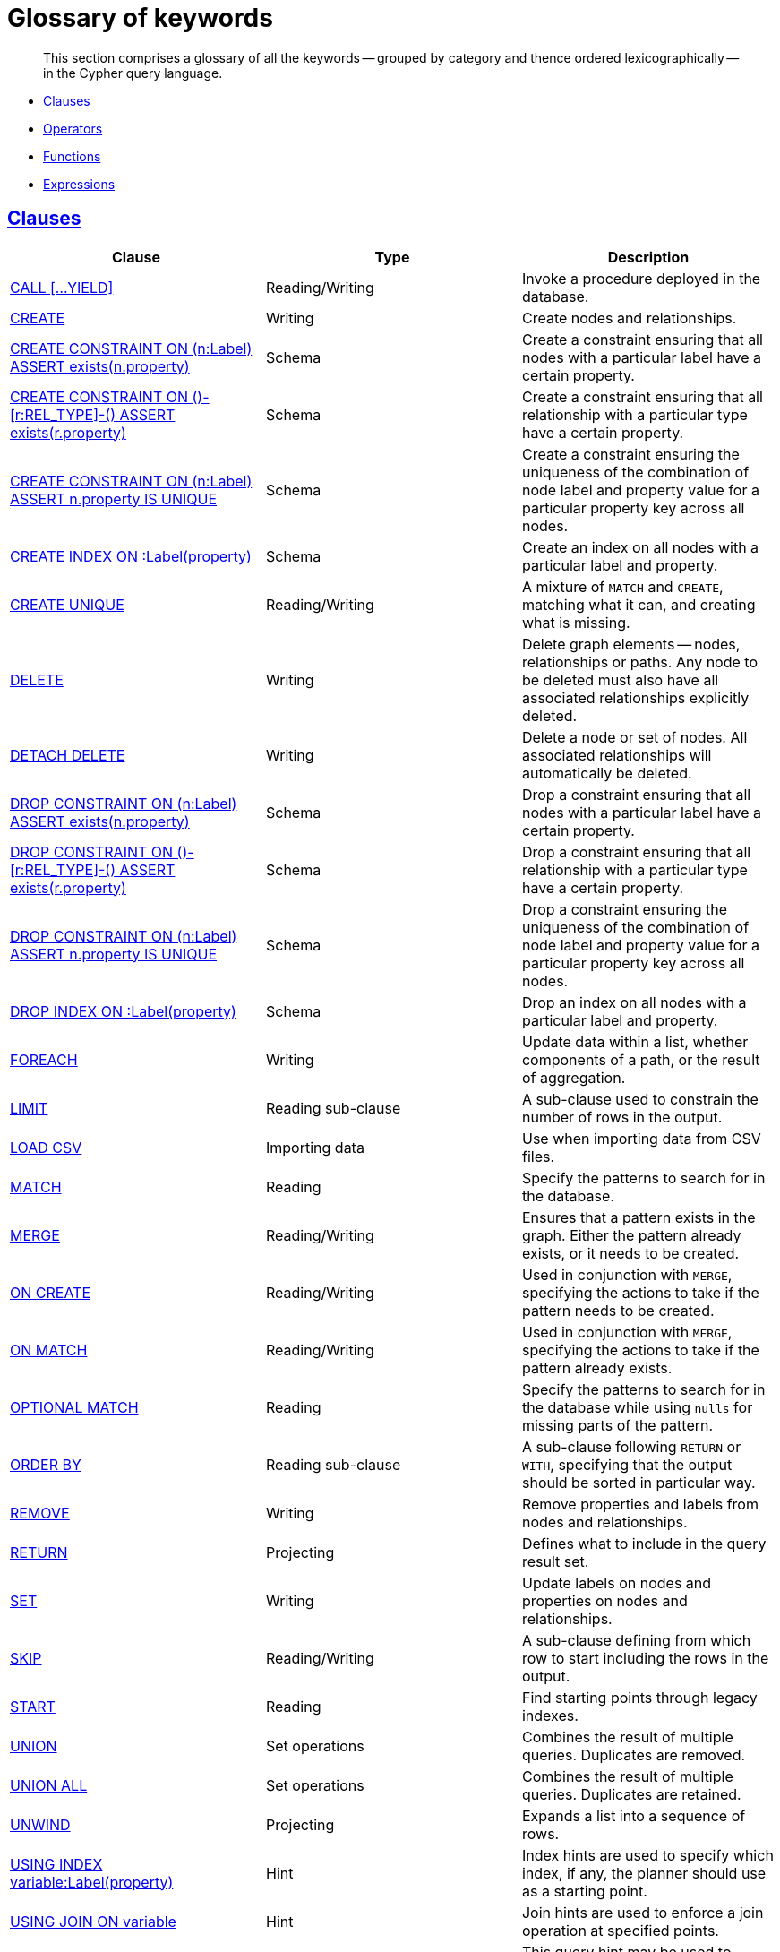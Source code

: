 [[cypher-glossary]]
= Glossary of keywords

[abstract]
--
This section comprises a glossary of all the keywords -- grouped by category and thence ordered lexicographically -- in the Cypher query language.
--

* <<glossary-clauses,Clauses>>
* <<glossary-operators,Operators>>
* <<glossary-functions,Functions>>
* <<glossary-expressions,Expressions>>


[[glossary-clauses]]
== <<query-clause,Clauses>>

[options="header"]
|===
|Clause                                     | Type      |   Description
|<<query-call,CALL [...YIELD]>>                        | Reading/Writing   | Invoke a procedure deployed in the database.
|<<query-create,CREATE>>                    | Writing     |  Create nodes and relationships.
|<<constraints-create-node-property-existence-constraint,CREATE CONSTRAINT ON (n:Label) ASSERT exists(n.property)>>  | Schema   | Create a constraint ensuring that all nodes with a particular label have a certain property.
|<<constraints-create-relationship-property-existence-constraint,CREATE CONSTRAINT ON ()-[r:REL_TYPE]-() ASSERT exists(r.property)>>  | Schema   | Create a constraint ensuring that all relationship with a particular type have a certain property.
|<<constraints-create-uniqueness-constraint,CREATE CONSTRAINT ON (n:Label) ASSERT n.property IS UNIQUE>>  |  Schema | Create a constraint ensuring the uniqueness of the combination of node label and property value for a particular property key across all nodes.
|<<schema-index-create-an-index,CREATE INDEX ON :Label(property)>>  | Schema  | Create an index on all nodes with a particular label and property.
|<<query-create-unique,CREATE UNIQUE>>      | Reading/Writing     |  A mixture of `MATCH` and `CREATE`, matching what it can, and creating what is missing.
|<<query-delete,DELETE>>                    | Writing     |  Delete graph elements — nodes, relationships or paths. Any node to be deleted must also have all associated relationships explicitly deleted.
|<<query-delete,DETACH DELETE>>             | Writing     |  Delete a node or set of nodes. All associated relationships will automatically be deleted.
|<<constraints-drop-node-property-existence-constraint,DROP CONSTRAINT ON (n:Label) ASSERT exists(n.property)>>      | Schema   | Drop a constraint ensuring that all nodes with a particular label have a certain property.
|<<constraints-drop-relationship-property-existence-constraint,DROP CONSTRAINT ON ()-[r:REL_TYPE]-() ASSERT exists(r.property)>>      | Schema   | Drop a constraint ensuring that all relationship with a particular type have a certain property.
|<<constraints-drop-uniqueness-constraint,DROP CONSTRAINT ON (n:Label) ASSERT n.property IS UNIQUE>>       | Schema | Drop a constraint ensuring the uniqueness of the combination of node label and property value for a particular property key across all nodes.
|<<schema-index-drop-an-index,DROP INDEX ON :Label(property)>>       | Schema | Drop an index on all nodes with a particular label and property.
|<<query-foreach,FOREACH>>                  | Writing     |  Update data within a list, whether components of a path, or the result of aggregation.
|<<query-limit,LIMIT>>                          | Reading sub-clause | A sub-clause used to constrain the number of rows in the output.
|<<query-load-csv,LOAD CSV>>                | Importing data     |  Use when importing data from CSV files.
|<<query-match,MATCH>>                      | Reading      |  Specify the patterns to search for in the database.
|<<query-merge,MERGE>>                      | Reading/Writing     |  Ensures that a pattern exists in the graph. Either the pattern already exists, or it needs to be created.
|<<query-merge-on-create-on-match,ON CREATE>>   | Reading/Writing | Used in conjunction with `MERGE`, specifying the actions to take if the pattern needs to be created.
|<<query-merge-on-create-on-match,ON MATCH>>    | Reading/Writing | Used in conjunction with `MERGE`, specifying the actions to take if the pattern already exists.
|<<query-optional-match,OPTIONAL MATCH>>    | Reading      |  Specify the patterns to search for in the database while using `nulls` for missing parts of the pattern.
|<<query-order,ORDER BY>>                       | Reading sub-clause | A sub-clause following `RETURN` or `WITH`, specifying that the output should be sorted in particular way.
|<<query-remove,REMOVE>>                    | Writing     |  Remove properties and labels from nodes and relationships.
|<<query-return,RETURN>>                    | Projecting   |  Defines what to include in the query result set.
|<<query-set,SET>>                          | Writing     |  Update labels on nodes and properties on nodes and relationships.
|<<query-skip,SKIP>>                            | Reading/Writing | A sub-clause defining from which row to start including the rows in the output.
|<<query-start,START>>                      | Reading      |  Find starting points through legacy indexes.
|<<query-union,UNION>>                      | Set operations   |  Combines the result of multiple queries. Duplicates are removed.
|<<query-union,UNION ALL>>                      | Set operations   |  Combines the result of multiple queries. Duplicates are retained.
|<<query-unwind,UNWIND>>                    | Projecting   |  Expands a list into a sequence of rows.
|<<query-using-index-hint,USING INDEX variable:Label(property)>>  | Hint | Index hints are used to specify which index, if any, the planner should use as a starting point.
|<<query-using-join-hint,USING JOIN ON variable>>                 | Hint | Join hints are used to enforce a join operation at specified points.
|<<query-using-periodic-commit-hint,USING PERIODIC COMMIT>>       | Hint | This query hint may be used to prevent an out-of-memory error from occurring when importing large amounts of data using `LOAD CSV`.
|<<query-using-scan-hint,USING SCAN variable:Label>>              | Hint | Scan hints are used to force the planner to do a label scan (followed by a filtering operation) instead of using an index.
|<<query-with,WITH>>                        | Projecting   |  Allows query parts to be chained together, piping the results from one to be used as starting points or criteria in the next.
|<<query-where,WHERE>>                          | Reading sub-clause | A sub-clause used to add constraints to the patterns in a `MATCH` or `OPTIONAL MATCH` clause, or to filter the results of a `WITH` clause.
|===


[[glossary-operators]]
== <<query-operators,Operators>>

[options="header"]
|===
|Operator                                                   | Type          | Description
| <<query-operators-mathematical,%>>                      | Mathematical  | Modulo division
| <<query-operators-mathematical,*>>                      | Mathematical  | Multiplication
| <<query-operators-mathematical,+>>                      | Mathematical  | Addition
| <<query-operators-string,+>>                            | String        | Concatenation
| <<query-operators-list,+>>                              | List          | Concatenation
| <<query-operators-mathematical,\->>                      | Mathematical  | Subtraction or unary minus
| <<query-operators-general,.>>                             | General      | Property access
| <<query-operators-mathematical,/>>                      | Mathematical  | Division
| <<query-operators-comparison,<>>                        | Comparison    | Less than
| <<query-operators-comparison,\<\=>>                       | Comparison    | Less than or equal to
| <<query-operators-comparison,<> >>                       | Comparison    | Inequality
| <<query-operators-comparison,\=>>                        | Comparison    | Equality
| <<query-operators-string,=~>>                           | String        | Regular expression match
| <<query-operators-comparison,> >>                        | Comparison    | Greater than
| <<query-operators-comparison,>\=>>                       | Comparison    | Greater than or equal to
| <<query-operators-boolean,AND>>                         | Boolean       | Conjunction
| <<query-operator-comparison-string-specific,CONTAINS>>  | String comparison | Case-sensitive inclusion search
| <<query-operators-general,DISTINCT>>           | General           | Duplicate removal
| <<query-operator-comparison-string-specific,ENDS WITH>> | String comparison | Case-sensitive suffix search
| <<query-operators-list,IN>>                             | List          | List element existence check
| <<query-operators-comparison,IS NOT NULL>>              | Comparison    | Non-`null` check
| <<query-operators-comparison,IS NULL>>                  | Comparison    | `null` check
| <<query-operators-boolean,NOT>>                         | Boolean       | Negation
| <<query-operators-boolean,OR>>                          | Boolean       | Disjunction
| <<query-operator-comparison-string-specific,STARTS WITH>>   | String comparison | Case-sensitive prefix search
| <<query-operators-boolean,XOR>>                         | Boolean     | Exclusive disjunction
| <<query-operators-general,[]>>                            | General        | Subscript (dynamic property access)
| <<query-operators-list,[]>>                            | List        | Subscript (accessing element(s) in a list)
| <<query-operators-mathematical,^>>                      | Mathematical  | Exponentiation
|===


[[glossary-functions]]
== <<query-function,Functions>>

[options="header"]
|===
|Function                                       | Type              | Description
|<<functions-abs, abs()>>                       |  Numeric          | Returns the absolute value of a number.
|<<functions-acos, acos()>>                     | Trigonometric     | Returns the arccosine of the expression.
|<<functions-all,all()>>                        | Predicate         | Tests whether a predicate holds for all elements in the list.
|<<functions-any,any()>>                        | Predicate         | Tests whether a predicate holds for at least one element in the list.
|<<functions-asin, asin()>>                     | Trigonometric     | Returns the arcsine of the expression.
|<<functions-atan, atan()>>                     | Trigonometric     | Returns the arctangent of the expression.
|<<functions-atan2, atan2()>>                   | Trigonometric     | Returns the arctangent2 of a set of coordinates.
|<<functions-avg,avg()>>                        | Aggregating       | Returns the average value of a numeric expression.
|<<functions-ceil, ceil()>>                     | Numeric           | Returns the smallest integer greater than or equal to the argument.
|<<functions-coalesce,coalesce()>>              | Scalar            | Returns the first non-`null` value in the list of expressions passed to it.
|<<functions-collect,collect()>>                | Aggregating       | Returns a list containing the values returned by an expression.
|<<functions-cos, cos()>>                       | Trigonometric     | Returns the cosine of the expression.
|<<functions-cot, cot()>>                       | Trigonometric     | Returns the cotangent of the expression.
|<<functions-count,count()>>                    | Aggregating       | Returns the number of values or rows.
|<<functions-degrees, degrees()>>               | Trigonometric     | Converts radians to degrees.
|<<functions-distance,distance()>>              | Spatial           | Returns a floating point number representing the geodesic distance between any two given points.
|<<functions-e, e()>>                           | Logarithmic       | Returns the base of the natural logarithm, `e`.
|<<functions-endnode,endNode()>>                | Scalar            | Returns the last node of a relationship.
|<<functions-exists,exists()>>                  | Predicate         | Returns true if a match for the pattern exists in the graph, or the property exists in the node, relationship or map.
|<<functions-exp, exp()>>                       | Logarithmic       | Returns `e^n`, where `e` is the base of the natural logarithm, and `n` is the value of the argument expression.
|<<functions-extract,extract()>>                | List              | Returns a single property, or the value of a function from a list of nodes or relationships.
|<<functions-filter,filter()>>                  | List              | Returns all the elements in a list complying with a predicate.
|<<functions-floor, floor()>>                   | Numeric           | Returns the greatest integer less than or equal to the expression.
|<<functions-haversin, haversin()>>             | Trigonometric     | Returns half the versine of the expression.
|<<functions-head,head()>>                      | Scalar            | Returns the first element in a list.
|<<functions-id,id()>>                          | Scalar            | Returns the id of the relationship or node.
|<<functions-keys,keys()>>                      | List              | Returns a list of string representations for the property names of a node, relationship, or map.
|<<functions-labels,labels()>>                  | List              | Returns a list of string representations for the labels attached to a node.
|<<functions-last,last()>>                      | Scalar            | Returns the last element in a list.
|<<functions-left,left()>>                      | String            | Returns a string containing the left n characters of the original string.
|<<functions-length,length()>>                  | Scalar            | Returns the length of a path.
|<<functions-log, log()>>                       | Logarithmic       | Returns the natural logarithm of the expression.
|<<functions-log10, log10()>>                   | Logarithmic       | Returns the common logarithm (base 10) of the expression.
|<<functions-ltrim,lTrim()>>                    | String            | Returns the original string with whitespace removed from the left side.
|<<functions-max,max()>>                        | Aggregating       | Returns the maximum value in a set of values returned by an expression.
|<<functions-min,min()>>                        | Aggregating       | Returns the minimum value in a set of values returned by an expression.
|<<functions-nodes,nodes()>>                    | List              | Returns all nodes in a path.
|<<functions-none,none()>>                      | Predicate         | Returns true if the predicate holds for no element in the list.
|<<functions-percentilecont,percentileCont()>>  | Aggregating       | Returns the percentile of a given value over a group using linear interpolation.
|<<functions-percentiledisc,percentileDisc()>>  | Aggregating       | Returns the nearest value to a given percentile over a group using a rounding method.
|<<functions-pi, pi()>>                         | Trigonometric     | Returns the mathematical constant _pi_.
|<<functions-point-cartesian,point() - cartesian 2D>>                    | Spatial           | Returns a point object, given two coordinate values in the cartesian coordinate system.
|<<functions-point,point() - WGS 84>>                    | Spatial           | Returns a point object, given two coordinate values in the WGS 84 coordinate system.
|<<functions-properties,properties()>>          | Scalar            | If the argument is a node or a relationship, the returned map is a map of its properties.
|<<functions-radians, radians()>>               | Trigonometric     | Converts degrees to radians.
|<<functions-rand, rand()>>                     | Numeric           | Returns a random number in the range from 0 (inclusive) to 1 (exclusive), `[0, 1)`.
|<<functions-range,range()>>                    | List              | Returns numerical values in a range.
|<<functions-reduce,reduce()>>                  | List              | Runs an expression against individual elements of a list, storing the result of the expression in an accumulator.
|<<functions-relationships,relationships()/rels()>>    | List              | Returns all relationships in a path.
|<<functions-replace,replace()>>                | String            | Returns a string with the search string replaced by the replace string, replacing all occurrences.
|<<functions-reverse,reverse()>>                | String            | Returns the original string reversed.
|<<functions-right,right()>>                    | String            | Returns a string containing the right n characters of the original string.
|<<functions-round, round()>>                   | Numeric           | Returns the numerical expression, rounded to the nearest integer.
|<<functions-rtrim,rTrim()>>                    | String            | Returns the original string with whitespace removed from the right side.
|<<functions-sign, sign()>>                     | Numeric           | Returns the signum of a number -- zero if the expression is zero, `-1` for any negative number, and `1` for any positive number.
|<<functions-sin, sin()>>                       | Trigonometric     | Returns the sine of the expression.
|<<functions-single,single()>>                  | Predicate         | Returns true if the predicate holds for exactly one of the elements in the list.
|<<functions-size,size()>>                      | Scalar            | Returns the number of items in a list.
|<<functions-size-of-pattern-expression,Size of pattern expression>>  | Scalar   | Returns the number of sub-graphs matching the pattern expression.
|<<functions-size-of-string,Size of string>>  | Scalar          | Returns the size of a string.
|<<functions-split,split()>>                    | String            | Returns the sequence of strings which are delimited by split patterns.
|<<functions-sqrt, sqrt()>>                     | Logarithmic       | Returns the square root of a number.
|<<functions-startnode,startNode()>>            | Scalar            | Returns the first node of a relationship.
|<<functions-stdev,stDev()>>                    | Aggregating       | Returns the standard deviation for a given value over a group for a sample of a population.
|<<functions-stdevp,stDevP()>>                  | Aggregating       | Returns the standard deviation for a given value over a group for an entire population.
|<<functions-substring,substring()>>            | String            | Returns a substring of the original, with a 0-based index start and length.
|<<functions-sum,sum()>>                        | Aggregating       | Returns the sum of all the non-`null` values returned by a numeric expression.
|<<functions-tail,tail()>>                      | List              | Returns all but the first element in a list.
|<<functions-tan, tan()>>                       | Trigonometric     | Returns the tangent of the expression.
|<<functions-timestamp,timestamp()>>            | Scalar            | Returns the difference, measured in milliseconds, between the current time and midnight, January 1, 1970 UTC.
|<<functions-toboolean,toBoolean()>>                | Scalar            | Converts the argument to a boolean and returns the result.
|<<functions-tofloat,toFloat()>>                | Scalar            | Converts the argument to a float and returns the result.
|<<functions-tointeger,toInteger()>>                    | Scalar            | Converts the argument to an integer and returns the result.
|<<functions-tolower,toLower()>>                    | String            | Returns the original string in lowercase.
|<<functions-tostring,toString()>>              | String            | Converts the argument to a string.
|<<functions-toupper,toUpper()>>                    | String            | Returns the original string in uppercase.
|<<functions-trim,trim()>>                      | String            | Returns the original string with whitespace removed from both sides.
|<<functions-type,type()>>                      | Scalar            | Returns a string representation of the relationship type.
|===


[[glossary-expressions]]
== Expressions

[options="header"]
|===
|Name           | Description
| <<query-syntax-case,CASE Expression>>  | A generic conditional expression, similar to if/else statements available in other languages.
|===